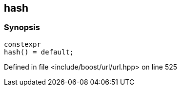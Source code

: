 :relfileprefix: ../../
[#1B1435C215A6476E3F3F57B0003258459E0DF85C]
== hash



=== Synopsis

[source,cpp,subs="verbatim,macros,-callouts"]
----
constexpr
hash() = default;
----

Defined in file <include/boost/url/url.hpp> on line 525

